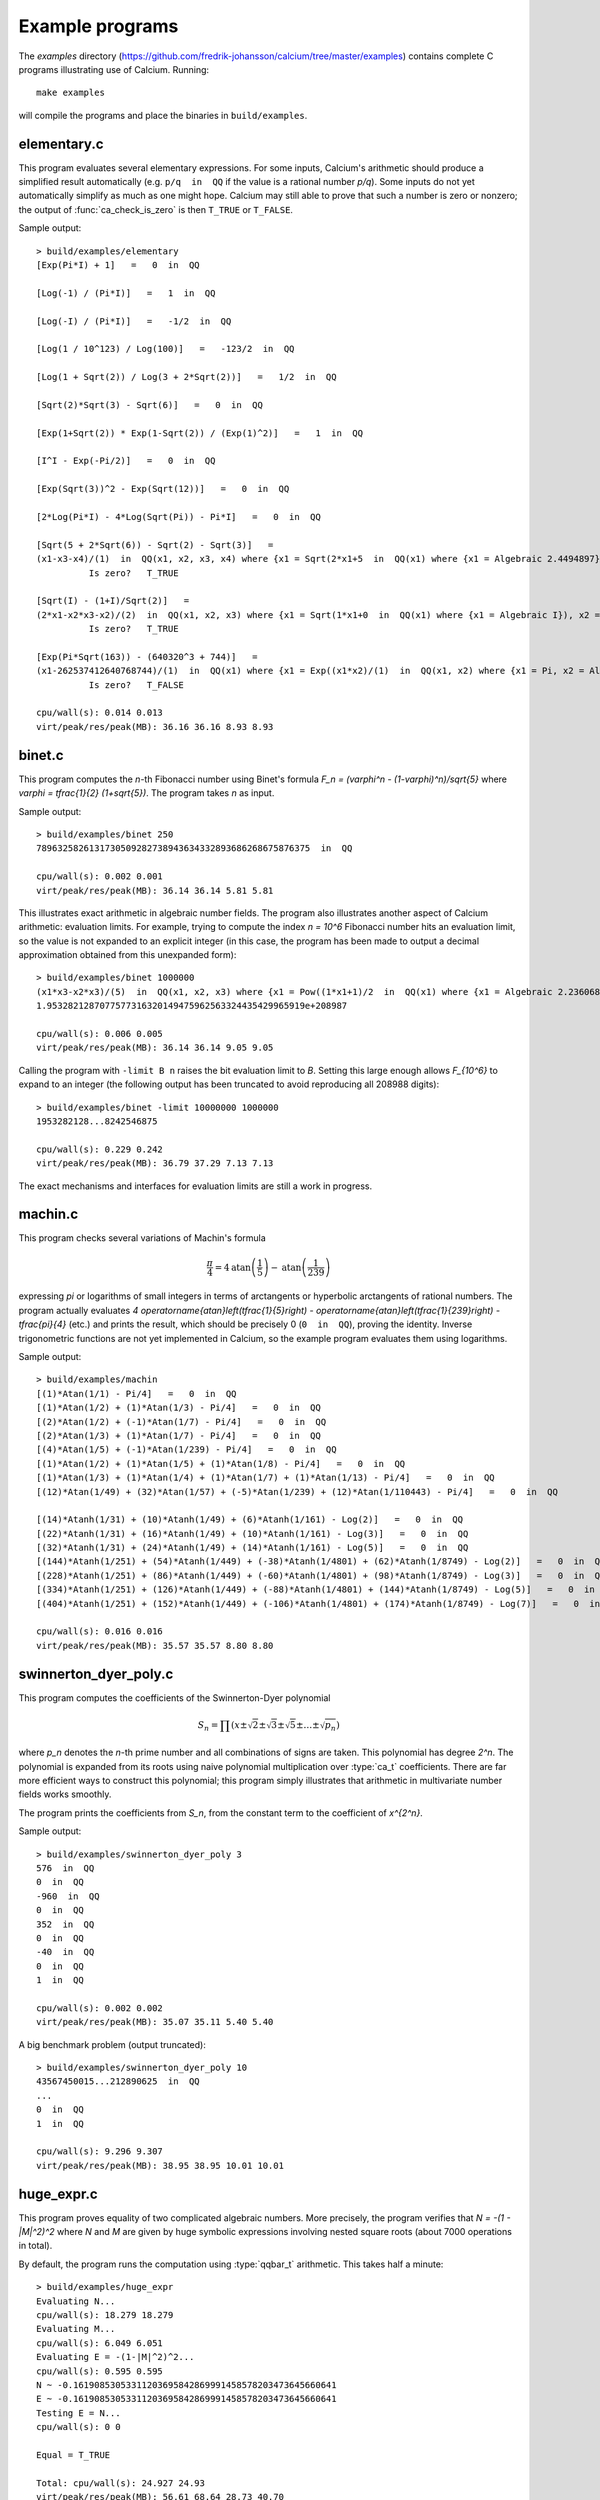 .. _examples:

Example programs
===============================================================================

.. highlight:: text

The *examples* directory
(https://github.com/fredrik-johansson/calcium/tree/master/examples)
contains complete C programs illustrating use of Calcium.
Running::

    make examples

will compile the programs and place the binaries in ``build/examples``.

elementary.c
-------------------------------------------------------------------------------

This program evaluates several elementary expressions.
For some inputs,
Calcium's arithmetic should produce
a simplified result automatically (e.g. ``p/q  in  QQ`` if the
value is a rational number `p/q`).
Some inputs do not yet automatically simplify as much
as one might hope. 
Calcium may still able to prove that such a number is zero or nonzero;
the output of :func:`ca_check_is_zero` is then ``T_TRUE`` or ``T_FALSE``.

Sample output::

    > build/examples/elementary 
    [Exp(Pi*I) + 1]   =   0  in  QQ

    [Log(-1) / (Pi*I)]   =   1  in  QQ

    [Log(-I) / (Pi*I)]   =   -1/2  in  QQ

    [Log(1 / 10^123) / Log(100)]   =   -123/2  in  QQ

    [Log(1 + Sqrt(2)) / Log(3 + 2*Sqrt(2))]   =   1/2  in  QQ

    [Sqrt(2)*Sqrt(3) - Sqrt(6)]   =   0  in  QQ

    [Exp(1+Sqrt(2)) * Exp(1-Sqrt(2)) / (Exp(1)^2)]   =   1  in  QQ

    [I^I - Exp(-Pi/2)]   =   0  in  QQ

    [Exp(Sqrt(3))^2 - Exp(Sqrt(12))]   =   0  in  QQ

    [2*Log(Pi*I) - 4*Log(Sqrt(Pi)) - Pi*I]   =   0  in  QQ

    [Sqrt(5 + 2*Sqrt(6)) - Sqrt(2) - Sqrt(3)]   =
    (x1-x3-x4)/(1)  in  QQ(x1, x2, x3, x4) where {x1 = Sqrt(2*x1+5  in  QQ(x1) where {x1 = Algebraic 2.4494897}), x2 = Algebraic 2.4494897, x3 = Algebraic 1.7320508, x4 = Algebraic 1.4142136} with ideal {x1^2-2*x2-5, x2^2-6, x3^2-3, x4^2-2, x2-x3*x4}
              Is zero?   T_TRUE

    [Sqrt(I) - (1+I)/Sqrt(2)]   =
    (2*x1-x2*x3-x2)/(2)  in  QQ(x1, x2, x3) where {x1 = Sqrt(1*x1+0  in  QQ(x1) where {x1 = Algebraic I}), x2 = Algebraic 1.4142136, x3 = Algebraic I} with ideal {x1^2-x3, x2^2-2, x3^2+1}
              Is zero?   T_TRUE

    [Exp(Pi*Sqrt(163)) - (640320^3 + 744)]   =
    (x1-262537412640768744)/(1)  in  QQ(x1) where {x1 = Exp((x1*x2)/(1)  in  QQ(x1, x2) where {x1 = Pi, x2 = Algebraic 12.767145} with ideal {x2^2-163})}
              Is zero?   T_FALSE

    cpu/wall(s): 0.014 0.013
    virt/peak/res/peak(MB): 36.16 36.16 8.93 8.93

binet.c
-------------------------------------------------------------------------------

This program computes the *n*-th Fibonacci number using Binet's formula
`F_n = (\varphi^n - (1-\varphi)^n)/\sqrt{5}` where
`\varphi = \tfrac{1}{2} (1+\sqrt{5})`. The program takes *n* as input.

Sample output::

    > build/examples/binet 250
    7896325826131730509282738943634332893686268675876375  in  QQ

    cpu/wall(s): 0.002 0.001
    virt/peak/res/peak(MB): 36.14 36.14 5.81 5.81

This illustrates exact arithmetic in algebraic number fields.
The program also illustrates another aspect of Calcium arithmetic:
evaluation limits. For example, trying
to compute the index `n = 10^6`
Fibonacci number hits an evaluation limit, so the value is
not expanded to an explicit integer (in this case, the program has
been made to output a decimal approximation
obtained from this unexpanded form)::

    > build/examples/binet 1000000
    (x1*x3-x2*x3)/(5)  in  QQ(x1, x2, x3) where {x1 = Pow((1*x1+1)/2  in  QQ(x1) where {x1 = Algebraic 2.2360680}, 1000000  in  QQ), x2 = Pow((-1*x1+1)/2  in  QQ(x1) where {x1 = Algebraic 2.2360680}, 1000000  in  QQ), x3 = Algebraic 2.2360680} with ideal {x3^2-5}
    1.9532821287077577316320149475962563324435429965919e+208987

    cpu/wall(s): 0.006 0.005
    virt/peak/res/peak(MB): 36.14 36.14 9.05 9.05

Calling the program with ``-limit B n`` raises the bit evaluation
limit to *B*. Setting this large enough allows `F_{10^6}` to expand
to an integer (the following output has been truncated to avoid
reproducing all 208988 digits)::

    > build/examples/binet -limit 10000000 1000000
    1953282128...8242546875

    cpu/wall(s): 0.229 0.242
    virt/peak/res/peak(MB): 36.79 37.29 7.13 7.13

The exact mechanisms and interfaces for evaluation limits are still a
work in progress.

machin.c
-------------------------------------------------------------------------------

This program checks several variations of Machin's formula

.. math ::

    \frac{\pi}{4} = 4 \operatorname{atan}\left(\frac{1}{5}\right) - \operatorname{atan}\left(\frac{1}{239}\right)

expressing `\pi` or logarithms of small integers in terms of
arctangents or hyperbolic arctangents of rational numbers.
The program actually evaluates 
`4 \operatorname{atan}\left(\tfrac{1}{5}\right) - \operatorname{atan}\left(\tfrac{1}{239}\right) - \tfrac{\pi}{4}`
(etc.) and prints the result, which should be precisely 0
(``0  in  QQ``), proving the identity.
Inverse trigonometric functions are not yet implemented in Calcium,
so the example program evaluates them using logarithms.

Sample output::

    > build/examples/machin 
    [(1)*Atan(1/1) - Pi/4]   =   0  in  QQ
    [(1)*Atan(1/2) + (1)*Atan(1/3) - Pi/4]   =   0  in  QQ
    [(2)*Atan(1/2) + (-1)*Atan(1/7) - Pi/4]   =   0  in  QQ
    [(2)*Atan(1/3) + (1)*Atan(1/7) - Pi/4]   =   0  in  QQ
    [(4)*Atan(1/5) + (-1)*Atan(1/239) - Pi/4]   =   0  in  QQ
    [(1)*Atan(1/2) + (1)*Atan(1/5) + (1)*Atan(1/8) - Pi/4]   =   0  in  QQ
    [(1)*Atan(1/3) + (1)*Atan(1/4) + (1)*Atan(1/7) + (1)*Atan(1/13) - Pi/4]   =   0  in  QQ
    [(12)*Atan(1/49) + (32)*Atan(1/57) + (-5)*Atan(1/239) + (12)*Atan(1/110443) - Pi/4]   =   0  in  QQ

    [(14)*Atanh(1/31) + (10)*Atanh(1/49) + (6)*Atanh(1/161) - Log(2)]   =   0  in  QQ
    [(22)*Atanh(1/31) + (16)*Atanh(1/49) + (10)*Atanh(1/161) - Log(3)]   =   0  in  QQ
    [(32)*Atanh(1/31) + (24)*Atanh(1/49) + (14)*Atanh(1/161) - Log(5)]   =   0  in  QQ
    [(144)*Atanh(1/251) + (54)*Atanh(1/449) + (-38)*Atanh(1/4801) + (62)*Atanh(1/8749) - Log(2)]   =   0  in  QQ
    [(228)*Atanh(1/251) + (86)*Atanh(1/449) + (-60)*Atanh(1/4801) + (98)*Atanh(1/8749) - Log(3)]   =   0  in  QQ
    [(334)*Atanh(1/251) + (126)*Atanh(1/449) + (-88)*Atanh(1/4801) + (144)*Atanh(1/8749) - Log(5)]   =   0  in  QQ
    [(404)*Atanh(1/251) + (152)*Atanh(1/449) + (-106)*Atanh(1/4801) + (174)*Atanh(1/8749) - Log(7)]   =   0  in  QQ

    cpu/wall(s): 0.016 0.016
    virt/peak/res/peak(MB): 35.57 35.57 8.80 8.80

swinnerton_dyer_poly.c
-------------------------------------------------------------------------------

This program computes the coefficients of the Swinnerton-Dyer polynomial

.. math ::

    S_n = \prod (x \pm \sqrt{2} \pm \sqrt{3} \pm \sqrt{5} \pm \ldots \pm \sqrt{p_n})

where `p_n` denotes the `n`-th prime number and all combinations
of signs are taken. This polynomial has degree `2^n`.
The polynomial is expanded from its roots
using naive polynomial multiplication over :type:`ca_t` coefficients.
There are far more efficient ways to construct this polynomial;
this program simply illustrates that arithmetic in
multivariate number fields works smoothly.

The program prints the coefficients from `S_n`, from the constant
term to the coefficient of `x^{2^n}`.

Sample output::

    > build/examples/swinnerton_dyer_poly 3
    576  in  QQ
    0  in  QQ
    -960  in  QQ
    0  in  QQ
    352  in  QQ
    0  in  QQ
    -40  in  QQ
    0  in  QQ
    1  in  QQ

    cpu/wall(s): 0.002 0.002
    virt/peak/res/peak(MB): 35.07 35.11 5.40 5.40

A big benchmark problem (output truncated)::

    > build/examples/swinnerton_dyer_poly 10
    43567450015...212890625  in  QQ
    ...
    0  in  QQ
    1  in  QQ

    cpu/wall(s): 9.296 9.307
    virt/peak/res/peak(MB): 38.95 38.95 10.01 10.01

huge_expr.c
-------------------------------------------------------------------------------

This program proves equality of two complicated algebraic numbers.
More precisely, the program verifies
that `N = -(1 - |M|^2)^2` where *N* and *M* are given by huge symbolic
expressions involving nested square roots (about 7000
operations in total).

By default, the program runs the computation using :type:`qqbar_t` arithmetic.
This takes half a minute::

    > build/examples/huge_expr 
    Evaluating N...
    cpu/wall(s): 18.279 18.279
    Evaluating M...
    cpu/wall(s): 6.049 6.051
    Evaluating E = -(1-|M|^2)^2...
    cpu/wall(s): 0.595 0.595
    N ~ -0.16190853053311203695842869991458578203473645660641
    E ~ -0.16190853053311203695842869991458578203473645660641
    Testing E = N...
    cpu/wall(s): 0 0

    Equal = T_TRUE

    Total: cpu/wall(s): 24.927 24.93
    virt/peak/res/peak(MB): 56.61 68.64 28.73 40.70

To run the computation using :type:`ca_t` arithmetic instead, one
may pass the ``-ca`` flag. This currently takes much longer::

    > build/examples/huge_expr -ca
    Evaluating N...
    cpu/wall(s): 2.116 2.116
    Evaluating M...
    cpu/wall(s): 0.068 0.068
    Evaluating E = -(1-|M|^2)^2...
    cpu/wall(s): 0.043 0.043
    N ~ -0.16190853053311203695842869991458578203473645660641
    E ~ -0.16190853053311203695842869991458578203473645660641
    Testing E = N...
    cpu/wall(s): 176.235 176.242

    Equal = T_TRUE

    Total: cpu/wall(s): 178.465 178.472
    virt/peak/res/peak(MB): 55.92 67.88 29.80 41.76

This should be possible to improve significantly;
we keep this program as a benchmark for future optimizations
to the :type:`ca_t` type.

This simplification problem was posted in a help request for Sage
(https://ask.sagemath.org/question/52653).
The C code has been generated from the symbolic expressions
using a Python script.


hilbert_matrix.c
-------------------------------------------------------------------------------

This program constructs the *n*-th Hilbert matrix (the rational matrix
with entries `(1/(i+j-1))`), computes its eigenvalues as exact
algebraic numbers, and then computes the trace as the sum of
the eigenvalues as well as the determinant as the product
of the eigenvalues.
The computations are done using :type:`qqbar_t` arithmetic since
the :type:`ca_t` type does not yet support the needed operations.

Sample output::

    > build/examples/hilbert_matrix 6
    Trace:
    0/6: degree 6
    1/6: degree 15
    2/6: degree 20
    3/6: degree 15
    4/6: degree 6
    5/6: degree 1
    deg 1 [-6508, 3465] [1.8782106782106782106782106782106782107 +/- 3.01e-38]
    Determinant:
    0/6: degree 6
    1/6: degree 15
    2/6: degree 20
    3/6: degree 15
    4/6: degree 6
    5/6: degree 1
    deg 1 [-1, 186313420339200000] [5.3672998873586877327888303539166891142e-18 +/- 5.14e-56]

    cpu/wall(s): 0.535 0.534
    virt/peak/res/peak(MB): 37.72 38.07 10.12 10.61

(The output shows the minimal polynomial of the algebraic number result;
for example `[-6508, 3465]` means `6508/3465`.)

.. raw:: latex

    \newpage

